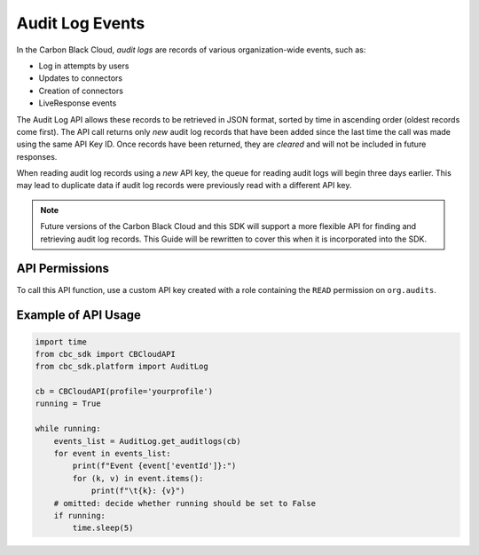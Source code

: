 Audit Log Events
================

In the Carbon Black Cloud, *audit logs* are records of various organization-wide events, such as:

* Log in attempts by users
* Updates to connectors
* Creation of connectors
* LiveResponse events

The Audit Log API allows these records to be retrieved in JSON format, sorted by time in ascending order
(oldest records come first). The API call returns only *new* audit log records that have been added since
the last time the call was made using the same API Key ID. Once records have been returned, they are *cleared*
and will not be included in future responses.

When reading audit log records using a *new* API key, the queue for reading audit logs will begin three days
earlier. This may lead to duplicate data if audit log records were previously read with a different API key.

.. note::
    Future versions of the Carbon Black Cloud and this SDK will support a more flexible API for finding and retrieving
    audit log records.  This Guide will be rewritten to cover this when it is incorporated into the SDK.

API Permissions
---------------

To call this API function, use a custom API key created with a role containing the ``READ`` permission on
``org.audits``.

Example of API Usage
--------------------

.. code-block:: python

    import time
    from cbc_sdk import CBCloudAPI
    from cbc_sdk.platform import AuditLog

    cb = CBCloudAPI(profile='yourprofile')
    running = True

    while running:
        events_list = AuditLog.get_auditlogs(cb)
        for event in events_list:
            print(f"Event {event['eventId']}:")
            for (k, v) in event.items():
                print(f"\t{k}: {v}")
        # omitted: decide whether running should be set to False
        if running:
            time.sleep(5)
